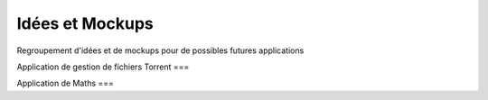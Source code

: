 Idées et Mockups
=====

Regroupement d'idées et de mockups pour de possibles futures applications

Application de gestion de fichiers Torrent
===


Application de Maths
===
